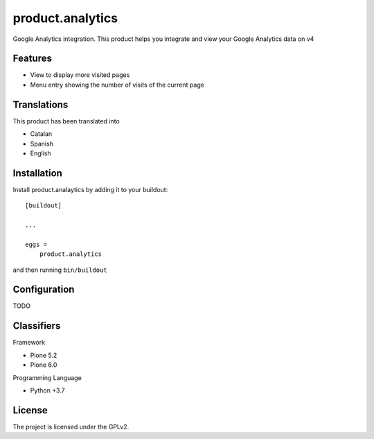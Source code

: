 =================
product.analytics
=================

Google Analytics integration. This product helps you integrate and view your Google Analytics data on v4

Features
--------

- View to display more visited pages
- Menu entry showing the number of visits of the current page


Translations
------------

This product has been translated into

- Catalan
- Spanish
- English


Installation
------------

Install product.analaytics by adding it to your buildout::

    [buildout]

    ...

    eggs =
        product.analytics


and then running ``bin/buildout``

Configuration
------------
TODO


Classifiers
-----------

Framework

- Plone 5.2
- Plone 6.0

Programming Language

- Python +3.7

License
-------

The project is licensed under the GPLv2.
